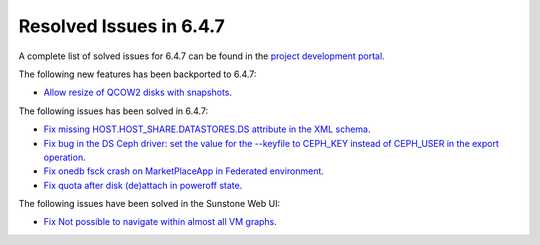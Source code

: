 .. _resolved_issues_647:

Resolved Issues in 6.4.7
--------------------------------------------------------------------------------


A complete list of solved issues for 6.4.7 can be found in the `project development portal <https://github.com/OpenNebula/one/milestone/78?closed=1>`__.

The following new features has been backported to 6.4.7:

- `Allow resize of QCOW2 disks with snapshots <https://github.com/OpenNebula/one/issues/6292>`__.

The following issues has been solved in 6.4.7:

- `Fix missing HOST.HOST_SHARE.DATASTORES.DS attribute in the XML schema <https://github.com/OpenNebula/one/issues/6630>`__.
- `Fix bug in the DS Ceph driver: set the value for the --keyfile to CEPH_KEY instead of CEPH_USER in the export operation <https://github.com/OpenNebula/one/issues/6791>`__.
- `Fix onedb fsck crash on MarketPlaceApp in Federated environment <https://github.com/OpenNebula/one/issues/6793>`__.
- `Fix quota after disk (de)attach in poweroff state <https://github.com/OpenNebula/one/issues/6615>`__.


The following issues have been solved in the Sunstone Web UI:

- `Fix Not possible to navigate within almost all VM graphs <https://github.com/OpenNebula/one/issues/6637>`__.
